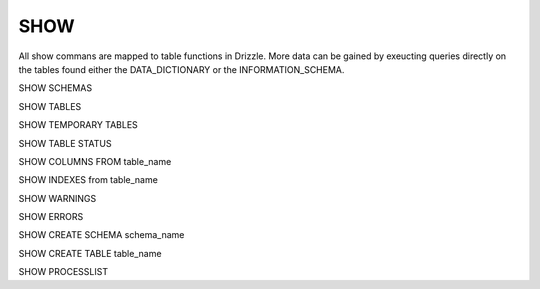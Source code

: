 SHOW
=====

All show commans are mapped to table functions in Drizzle. More data can be
gained by exeucting queries directly on the tables found either the
DATA_DICTIONARY or the INFORMATION_SCHEMA.

SHOW SCHEMAS

SHOW TABLES

SHOW TEMPORARY TABLES

SHOW TABLE STATUS


SHOW COLUMNS FROM table_name 

SHOW INDEXES from table_name


SHOW WARNINGS

SHOW ERRORS

SHOW CREATE SCHEMA schema_name

SHOW CREATE TABLE table_name

SHOW PROCESSLIST
